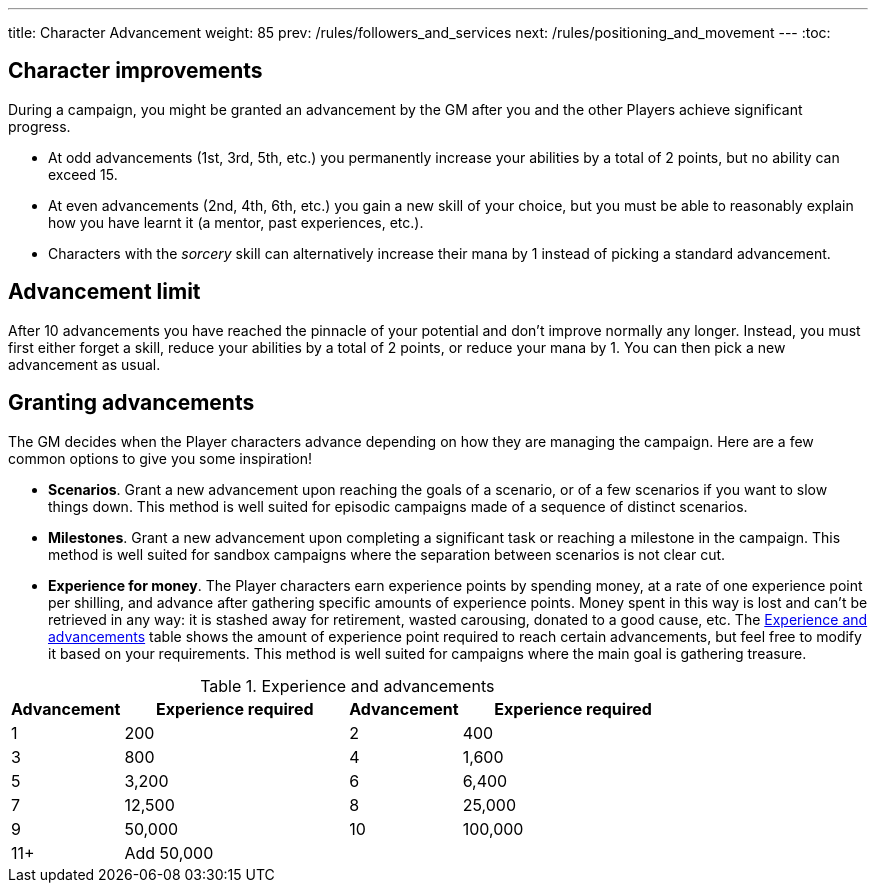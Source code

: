 ---
title: Character Advancement
weight: 85
prev: /rules/followers_and_services
next: /rules/positioning_and_movement
---
:toc:

== Character improvements

During a campaign, you might be granted an advancement by the GM after you and the other Players achieve significant progress.

* At odd advancements (1st, 3rd, 5th, etc.) you permanently increase your abilities by a total of 2 points, but no ability can exceed 15.

* At even advancements (2nd, 4th, 6th, etc.) you gain a new skill of your choice, but you must be able to reasonably explain how you have learnt it (a mentor, past experiences, etc.).

* Characters with the _sorcery_ skill can alternatively increase their mana by 1 instead of picking a standard advancement.


== Advancement limit

After 10 advancements you have reached the pinnacle of your potential and don't improve normally any longer.
Instead, you must first either forget a skill, reduce your abilities by a total of 2 points, or reduce your mana by 1.
You can then pick a new advancement as usual.


== Granting advancements

The GM decides when the Player characters advance depending on how they are managing the campaign.
Here are a few common options to give you some inspiration!

* *Scenarios*.
Grant a new advancement upon reaching the goals of a scenario, or of a few scenarios if you want to slow things down.
This method is well suited for episodic campaigns made of a sequence of distinct scenarios.

* *Milestones*.
Grant a new advancement upon completing a significant task or reaching a milestone in the campaign.
This method is well suited for sandbox campaigns where the separation between scenarios is not clear cut.

* *Experience for money*.
The Player characters earn experience points by spending money, at a rate of one experience point per shilling, and advance after gathering specific amounts of experience points.
Money spent in this way is lost and can't be retrieved in any way: it is stashed away for retirement, wasted carousing, donated to a good cause, etc.
The <<tb_experience_and_advancements>> table shows the amount of experience point required to reach certain advancements, but feel free to modify it based on your requirements.
This method is well suited for campaigns where the main goal is gathering treasure.

.Experience and advancements
[[tb_experience_and_advancements]]
[options='header, unbreakable', cols="^2,^4,^2,^4"]
|===
|Advancement |Experience required
|Advancement |Experience required
|1   |200
|2   |400
|3   |800
|4   |1,600
|5   |3,200
|6   |6,400
|7   |12,500
|8   |25,000
|9   |50,000
|10  |100,000
|11+  3+|Add 50,000
|===
